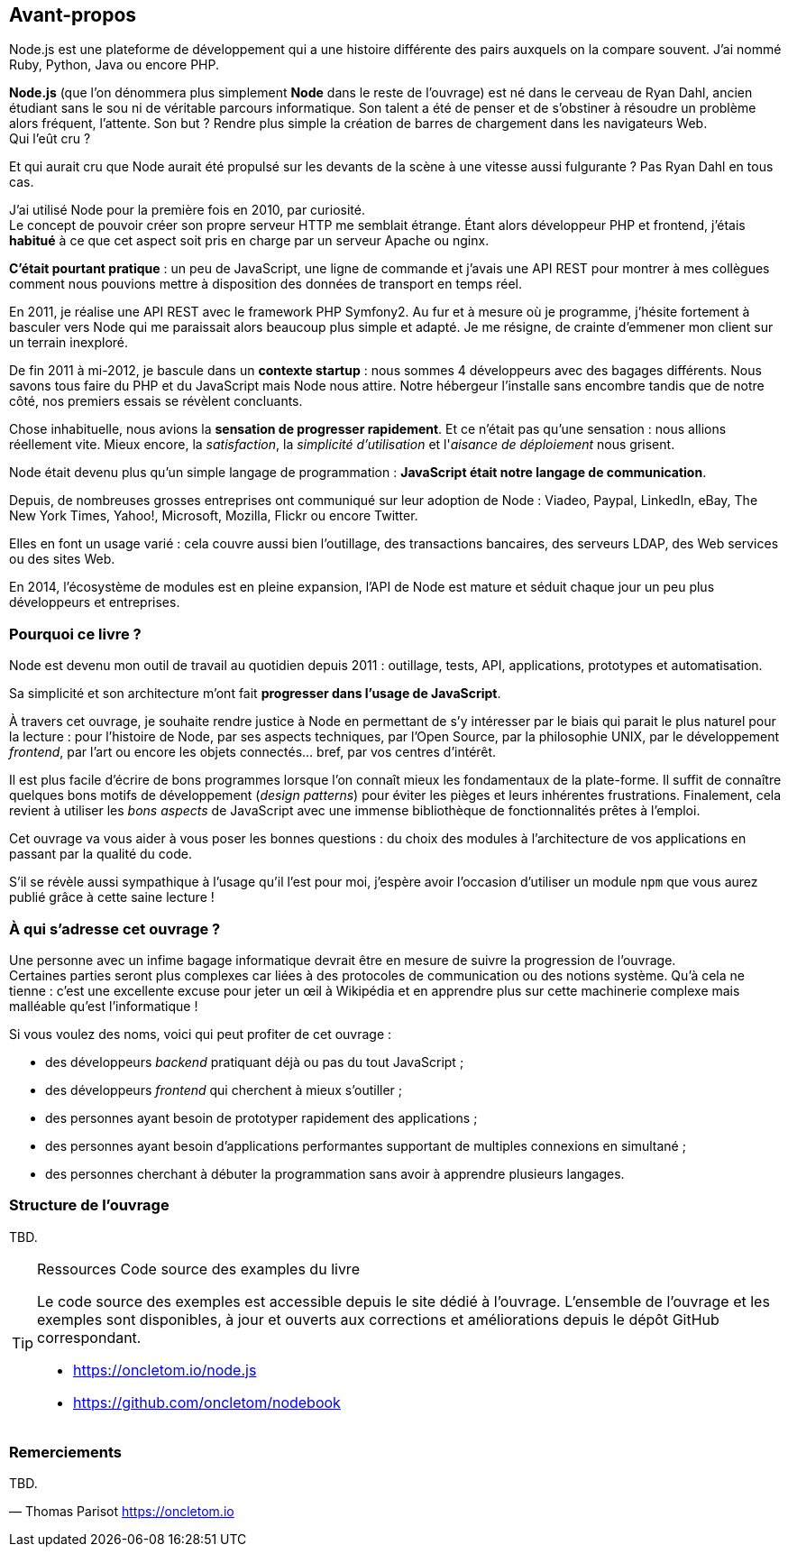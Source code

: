 == Avant-propos

Node.js est une plateforme de développement qui a une histoire différente des pairs auxquels on la compare souvent. J'ai nommé Ruby, Python, Java ou encore PHP.

*Node.js* (que l'on dénommera plus simplement *Node* dans le reste de l'ouvrage) est né dans le cerveau de Ryan Dahl, ancien étudiant sans le sou ni de véritable parcours informatique.
Son talent a été de penser et de s'obstiner à résoudre un problème alors fréquent, l'attente.
Son but ? Rendre plus simple la création de barres de chargement dans les navigateurs Web. +
Qui l'eût cru ?

Et qui aurait cru que Node aurait été propulsé sur les devants de la scène à une vitesse aussi fulgurante ?
Pas Ryan Dahl en tous cas.

J'ai utilisé Node pour la première fois en 2010, par curiosité. +
Le concept de pouvoir créer son propre serveur HTTP me semblait étrange.
Étant alors développeur PHP et frontend, j'étais *habitué* à ce que cet aspect soit pris en charge par un serveur Apache ou nginx.

*C'était pourtant pratique* : un peu de JavaScript, une ligne de commande et j'avais une API REST pour montrer à mes collègues comment nous pouvions mettre à disposition des données de transport en temps réel.

En 2011, je réalise une API REST avec le framework PHP Symfony2.
Au fur et à mesure où je programme, j'hésite fortement à basculer vers Node qui me paraissait alors beaucoup plus simple et adapté.
Je me résigne, de crainte d'emmener mon client sur un terrain inexploré.

De fin 2011 à mi-2012, je bascule dans un *contexte startup* : nous sommes 4 développeurs avec des bagages différents.
Nous savons tous faire du PHP et du JavaScript mais Node nous attire.
Notre hébergeur l'installe sans encombre tandis que de notre côté, nos premiers essais se révèlent concluants.

Chose inhabituelle, nous avions la *sensation de progresser rapidement*.
Et ce n'était pas qu'une sensation : nous allions réellement vite.
Mieux encore, la _satisfaction_, la _simplicité d'utilisation_ et l'_aisance de déploiement_ nous grisent.

Node était devenu plus qu'un simple langage de programmation : *JavaScript était notre langage de communication*.

Depuis, de nombreuses grosses entreprises ont communiqué sur leur adoption de Node : Viadeo, Paypal, LinkedIn, eBay, The New York Times, Yahoo!, Microsoft, Mozilla, Flickr ou encore Twitter.

Elles en font un usage varié : cela couvre aussi bien l'outillage, des transactions bancaires, des serveurs LDAP, des Web services ou des sites Web.

En 2014, l'écosystème de modules est en pleine expansion, l'API de Node est mature et séduit chaque jour un peu plus développeurs et entreprises.

=== Pourquoi ce livre ?

Node est devenu mon outil de travail au quotidien depuis 2011 : outillage, tests, API, applications, prototypes et automatisation.

Sa simplicité et son architecture m'ont fait *progresser dans l'usage de JavaScript*.

À travers cet ouvrage, je souhaite rendre justice à Node en permettant de s'y intéresser par le biais qui parait le plus naturel pour la lecture :
pour l'histoire de Node, par ses aspects techniques, par l'Open Source, par la philosophie UNIX, par le développement _frontend_, par l'art ou encore les objets connectés… bref, par vos centres d'intérêt.

Il est plus facile d'écrire de bons programmes lorsque l'on connaît mieux les fondamentaux de la plate-forme.
Il suffit de connaître quelques bons motifs de développement (_design patterns_) pour éviter les pièges et leurs inhérentes frustrations.
Finalement, cela revient à utiliser les _bons aspects_ de JavaScript avec une immense bibliothèque de fonctionnalités prêtes à l'emploi.

Cet ouvrage va vous aider à vous poser les bonnes questions : du choix des modules à l'architecture de vos applications en passant par la qualité du code.

S'il se révèle aussi sympathique à l'usage qu'il l'est pour moi, j'espère avoir l'occasion d'utiliser un module `npm` que vous aurez publié grâce à cette saine lecture !

=== À qui s'adresse cet ouvrage ?

Une personne avec un infime bagage informatique devrait être en mesure de suivre la progression de l'ouvrage. +
Certaines parties seront plus complexes car liées à des protocoles de communication ou des notions système.
Qu'à cela ne tienne : c'est une excellente excuse pour jeter un œil à Wikipédia et en apprendre plus sur cette machinerie complexe mais malléable qu'est l'informatique !

Si vous voulez des noms, voici qui peut profiter de cet ouvrage :

* des développeurs _backend_ pratiquant déjà ou pas du tout JavaScript ;
* des développeurs _frontend_ qui cherchent à mieux s'outiller ;
* des personnes ayant besoin de prototyper rapidement des applications ;
* des personnes ayant besoin d'applications performantes supportant de multiples connexions en simultané ;
* des personnes cherchant à débuter la programmation sans avoir à apprendre plusieurs langages.

=== Structure de l'ouvrage

TBD.

[TIP]
====
.[tip-titre]#Ressources# Code source des examples du livre

Le code source des exemples est accessible depuis le site dédié à l'ouvrage.
L'ensemble de l'ouvrage et les exemples sont disponibles, à jour et ouverts aux corrections et améliorations depuis le dépôt GitHub correspondant.

- https://oncletom.io/node.js
- https://github.com/oncletom/nodebook

====

=== Remerciements

TBD.

— Thomas Parisot
https://oncletom.io
